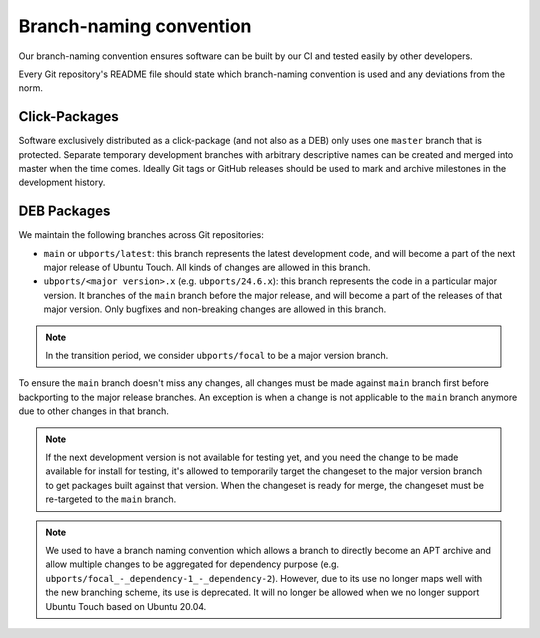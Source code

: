 Branch-naming convention
========================

Our branch-naming convention ensures software can be built by our CI and tested easily by other developers.

Every Git repository's README file should state which branch-naming convention is used and any deviations from the norm.

Click-Packages
--------------

Software exclusively distributed as a click-package (and not also as a DEB) only uses one ``master`` branch that is protected. Separate temporary development branches with arbitrary descriptive names can be created and merged into master when the time comes. Ideally Git tags or GitHub releases should be used to mark and archive milestones in the development history.

DEB Packages
------------

We maintain the following branches across Git repositories:

- ``main`` or ``ubports/latest``: this branch represents the latest development code, and will become a part of the next major release of Ubuntu Touch. All kinds of changes are allowed in this branch.
- ``ubports/<major version>.x`` (e.g. ``ubports/24.6.x``): this branch represents the code in a particular major version. It branches of the ``main`` branch before the major release, and will become a part of the releases of that major version. Only bugfixes and non-breaking changes are allowed in this branch.

.. note::
    In the transition period, we consider ``ubports/focal`` to be a major version branch.

To ensure the ``main`` branch doesn't miss any changes, all changes must be made against ``main`` branch first before backporting to the major release branches. An exception is when a change is not applicable to the ``main`` branch anymore due to other changes in that branch.

.. note::
    If the next development version is not available for testing yet, and you need the change to be made available for install for testing, it's allowed to temporarily target the changeset to the major version branch to get packages built against that version. When the changeset is ready for merge, the changeset must be re-targeted to the ``main`` branch.

.. note::
    We used to have a branch naming convention which allows a branch to directly become an APT archive and allow multiple changes to be aggregated for dependency purpose (e.g. ``ubports/focal_-_dependency-1_-_dependency-2``). However, due to its use no longer maps well with the new branching scheme, its use is deprecated. It will no longer be allowed when we no longer support Ubuntu Touch based on Ubuntu 20.04.
